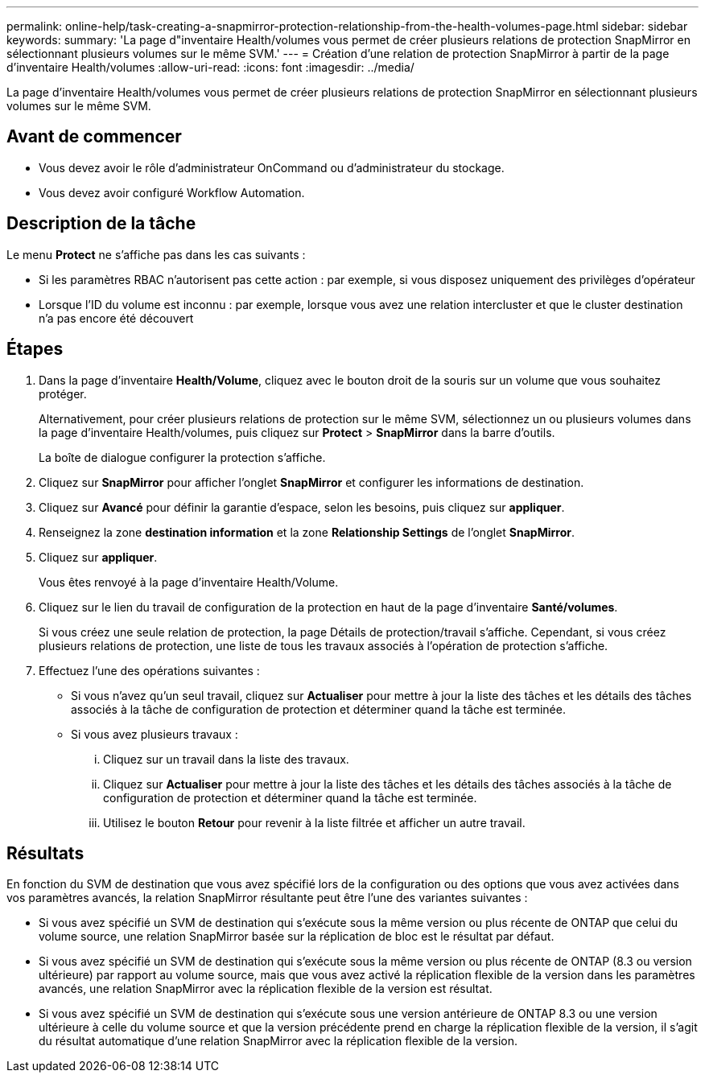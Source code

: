 ---
permalink: online-help/task-creating-a-snapmirror-protection-relationship-from-the-health-volumes-page.html 
sidebar: sidebar 
keywords:  
summary: 'La page d"inventaire Health/volumes vous permet de créer plusieurs relations de protection SnapMirror en sélectionnant plusieurs volumes sur le même SVM.' 
---
= Création d'une relation de protection SnapMirror à partir de la page d'inventaire Health/volumes
:allow-uri-read: 
:icons: font
:imagesdir: ../media/


[role="lead"]
La page d'inventaire Health/volumes vous permet de créer plusieurs relations de protection SnapMirror en sélectionnant plusieurs volumes sur le même SVM.



== Avant de commencer

* Vous devez avoir le rôle d'administrateur OnCommand ou d'administrateur du stockage.
* Vous devez avoir configuré Workflow Automation.




== Description de la tâche

Le menu *Protect* ne s'affiche pas dans les cas suivants :

* Si les paramètres RBAC n'autorisent pas cette action : par exemple, si vous disposez uniquement des privilèges d'opérateur
* Lorsque l'ID du volume est inconnu : par exemple, lorsque vous avez une relation intercluster et que le cluster destination n'a pas encore été découvert




== Étapes

. Dans la page d'inventaire *Health/Volume*, cliquez avec le bouton droit de la souris sur un volume que vous souhaitez protéger.
+
Alternativement, pour créer plusieurs relations de protection sur le même SVM, sélectionnez un ou plusieurs volumes dans la page d'inventaire Health/volumes, puis cliquez sur *Protect* > *SnapMirror* dans la barre d'outils.

+
La boîte de dialogue configurer la protection s'affiche.

. Cliquez sur *SnapMirror* pour afficher l'onglet *SnapMirror* et configurer les informations de destination.
. Cliquez sur *Avancé* pour définir la garantie d'espace, selon les besoins, puis cliquez sur *appliquer*.
. Renseignez la zone *destination information* et la zone *Relationship Settings* de l'onglet *SnapMirror*.
. Cliquez sur *appliquer*.
+
Vous êtes renvoyé à la page d'inventaire Health/Volume.

. Cliquez sur le lien du travail de configuration de la protection en haut de la page d'inventaire *Santé/volumes*.
+
Si vous créez une seule relation de protection, la page Détails de protection/travail s'affiche. Cependant, si vous créez plusieurs relations de protection, une liste de tous les travaux associés à l'opération de protection s'affiche.

. Effectuez l'une des opérations suivantes :
+
** Si vous n'avez qu'un seul travail, cliquez sur *Actualiser* pour mettre à jour la liste des tâches et les détails des tâches associés à la tâche de configuration de protection et déterminer quand la tâche est terminée.
** Si vous avez plusieurs travaux :
+
... Cliquez sur un travail dans la liste des travaux.
... Cliquez sur *Actualiser* pour mettre à jour la liste des tâches et les détails des tâches associés à la tâche de configuration de protection et déterminer quand la tâche est terminée.
... Utilisez le bouton *Retour* pour revenir à la liste filtrée et afficher un autre travail.








== Résultats

En fonction du SVM de destination que vous avez spécifié lors de la configuration ou des options que vous avez activées dans vos paramètres avancés, la relation SnapMirror résultante peut être l'une des variantes suivantes :

* Si vous avez spécifié un SVM de destination qui s'exécute sous la même version ou plus récente de ONTAP que celui du volume source, une relation SnapMirror basée sur la réplication de bloc est le résultat par défaut.
* Si vous avez spécifié un SVM de destination qui s'exécute sous la même version ou plus récente de ONTAP (8.3 ou version ultérieure) par rapport au volume source, mais que vous avez activé la réplication flexible de la version dans les paramètres avancés, une relation SnapMirror avec la réplication flexible de la version est résultat.
* Si vous avez spécifié un SVM de destination qui s'exécute sous une version antérieure de ONTAP 8.3 ou une version ultérieure à celle du volume source et que la version précédente prend en charge la réplication flexible de la version, il s'agit du résultat automatique d'une relation SnapMirror avec la réplication flexible de la version.

